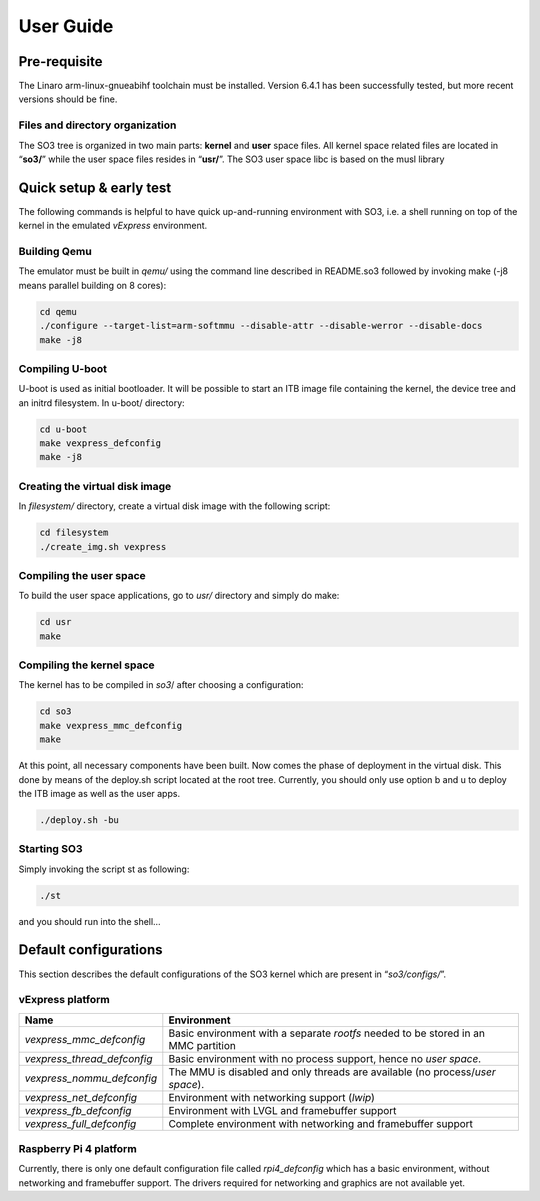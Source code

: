 .. _user_guide:

User Guide
==========

Pre-requisite
-------------

The Linaro arm-linux-gnueabihf toolchain must be installed. Version
6.4.1 has been successfully tested, but more recent versions should be
fine.

Files and directory organization
~~~~~~~~~~~~~~~~~~~~~~~~~~~~~~~~

The SO3 tree is organized in two main parts: **kernel** and **user**
space files. All kernel space related files are located in “**so3/**”
while the user space files resides in “**usr/**”. The SO3 user space
libc is based on the musl library

Quick setup & early test
------------------------

The following commands is helpful to have quick up-and-running
environment with SO3, i.e. a shell running on top of the kernel in the
emulated *vExpress* environment.

Building Qemu
~~~~~~~~~~~~~

The emulator must be built in *qemu/* using the command line described
in README.so3 followed by invoking make (-j8 means parallel building on
8 cores):

.. code-block:: bash 

   cd qemu
   ./configure --target-list=arm-softmmu --disable-attr --disable-werror --disable-docs
   make -j8

Compiling U-boot
~~~~~~~~~~~~~~~~

U-boot is used as initial bootloader. It will be possible to start an
ITB image file containing the kernel, the device tree and an initrd
filesystem. In u-boot/ directory:

.. code-block:: bash

   cd u-boot
   make vexpress_defconfig
   make -j8

Creating the virtual disk image
~~~~~~~~~~~~~~~~~~~~~~~~~~~~~~~

In *filesystem/* directory, create a virtual disk image with the
following script:

.. code-block:: bash

   cd filesystem
   ./create_img.sh vexpress

Compiling the user space
~~~~~~~~~~~~~~~~~~~~~~~~

To build the user space applications, go to *usr/* directory and simply
do make:

.. code-block:: bash

   cd usr
   make

Compiling the kernel space
~~~~~~~~~~~~~~~~~~~~~~~~~~

The kernel has to be compiled in *so3*/ after choosing a configuration:

.. code-block:: bash

   cd so3
   make vexpress_mmc_defconfig
   make

At this point, all necessary components have been built. Now comes the
phase of deployment in the virtual disk. This done by means of the
deploy.sh script located at the root tree. Currently, you should only
use option b and u to deploy the ITB image as well as the user apps.

.. code-block:: bash

   ./deploy.sh -bu

Starting SO3
~~~~~~~~~~~~

Simply invoking the script st as following:

.. code-block:: bash

   ./st

and you should run into the shell…

Default configurations
----------------------

This section describes the default configurations of the SO3 kernel
which are present in “*so3/configs/*”.

vExpress platform
~~~~~~~~~~~~~~~~~

+-----------------------------+----------------------------------------------------+
| Name                        | Environment                                        |
+=============================+====================================================+
| *vexpress_mmc_defconfig*    | Basic environment with a separate *rootfs* needed  |
|                             | to be stored in an MMC partition                   |
+-----------------------------+----------------------------------------------------+
| *vexpress_thread_defconfig* | Basic environment with no process support, hence   |
|                             | no *user space*.                                   |
+-----------------------------+----------------------------------------------------+
| *vexpress_nommu_defconfig*  | The MMU is disabled and only threads are available |
|                             | (no process/\ *user space*).                       |
+-----------------------------+----------------------------------------------------+
| *vexpress_net_defconfig*    | Environment with networking support (*lwip*)       |
|                             |                                                    |
+-----------------------------+----------------------------------------------------+
| *vexpress_fb_defconfig*     | Environment with LVGL and framebuffer support      |
|                             |                                                    |
+-----------------------------+----------------------------------------------------+
| *vexpress_full_defconfig*   | Complete environment with networking and           |
|                             | framebuffer support                                |
+-----------------------------+----------------------------------------------------+

Raspberry Pi 4 platform
~~~~~~~~~~~~~~~~~~~~~~~

Currently, there is only one default configuration file called
*rpi4_defconfig* which has a basic environment, without networking and
framebuffer support. The drivers required for networking and graphics
are not available yet.

